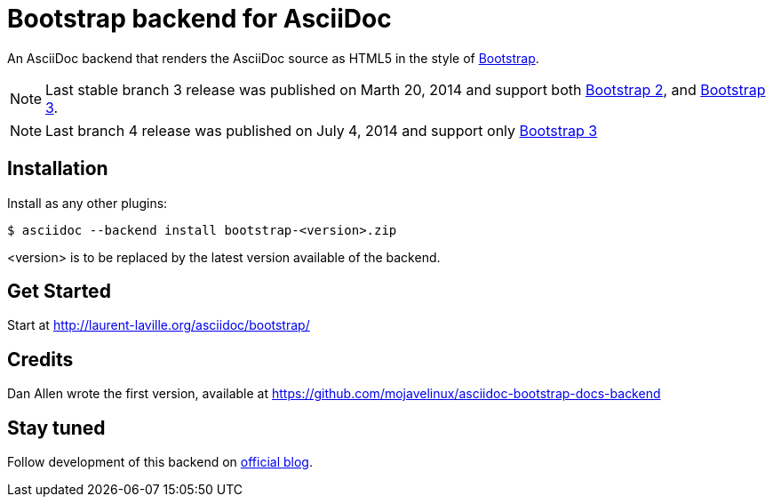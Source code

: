 = Bootstrap backend for AsciiDoc

An AsciiDoc backend that renders the AsciiDoc source as HTML5
in the style of http://getbootstrap.com/[Bootstrap].

NOTE: Last stable branch 3 release was published on Marth 20, 2014 and support both http://getbootstrap.com/2.3.2[Bootstrap 2],
and http://getbootstrap.com[Bootstrap 3].

NOTE: Last branch 4 release was published on July 4, 2014 and support only http://getbootstrap.com[Bootstrap 3]

== Installation

Install as any other plugins:
----
$ asciidoc --backend install bootstrap-<version>.zip
----
+<version>+ is to be replaced by the latest version available of the backend.

== Get Started

Start at http://laurent-laville.org/asciidoc/bootstrap/

== Credits

Dan Allen wrote the first version, available at https://github.com/mojavelinux/asciidoc-bootstrap-docs-backend

== Stay tuned

Follow development of this backend on http://laurent-laville.org/asciidoc/bootstrap/blog/[official blog].
